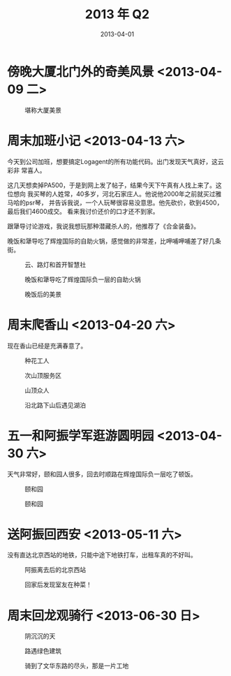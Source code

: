 #+TITLE: 2013 年 Q2
#+DATE: 2013-04-01

* 傍晚大厦北门外的奇美风景 <2013-04-09 二> 
#+CAPTION: 堪称大厦美景
[[../static/imgs/13Q2/IMG_20130409_183012.jpg]]

* 周末加班小记 <2013-04-13 六> 
今天到公司加班，想要搞定Logagent的所有功能代码。出门发现天气真好，这云彩非
常喜人。

这几天想卖掉PA500，于是到网上发了帖子，结果今天下午真有人找上来了。这位想向
我买琴的人姓常，40多岁，河北石家庄人。他说他2000年之前就买过雅马哈的psr琴，
并告诉我说，一个人玩琴很容易没意思。他先砍价，砍到4500，最后我们4600成交。
看来我讨价还价的口才还不到家。

跟犟导讨论游戏，我说我想玩那种潜藏杀人的，他推荐了《合金装备》。

晚饭和犟导吃了辉煌国际的自助火锅，感觉做的非常差，比呷哺呷哺差了好几条街。

#+CAPTION: 云、路灯和首开智慧社
[[../static/imgs/13Q2/IMG_20130413_133533.jpg]]
#+CAPTION: 晚饭和犟导吃了辉煌国际负一层的自助火锅
[[../static/imgs/13Q2/IMG_20130413_183102.jpg]]
#+CAPTION: 晚饭后的美景
[[../static/imgs/13Q2/IMG_20130413_191252.jpg]]

* 周末爬香山 <2013-04-20 六>
现在香山已经是充满春意了。

#+CAPTION: 种花工人
[[../static/imgs/13Q2/IMG_20130420_142602.jpg]]
#+CAPTION: 次山顶服务区
[[../static/imgs/13Q2/IMG_20130420_153449.jpg]]
#+CAPTION: 山顶众人
[[../static/imgs/13Q2/IMG_20130420_160549.jpg]]
#+CAPTION: 沿北路下山后遇见湖泊
[[../static/imgs/13Q2/IMG_20130420_164410.jpg]]

* 五一和阿振学军逛游圆明园 <2013-04-30 六>
天气非常好，颐和园人很多，回去时顺路在辉煌国际负一层吃了顿饭。
#+CAPTION: 颐和园
[[../static/imgs/13Q2/DSC05446.jpg]]
#+CAPTION: 颐和园
[[../static/imgs/13Q2/DSC05512.jpg]]


* 送阿振回西安 <2013-05-11 六>
没有直达北京西站的地铁，只能中途下地铁打车，出租车真的不好叫。
#+CAPTION: 阿振离去后的北京西站
[[../static/imgs/13Q2/IMG_20130511_162222.jpg]]
#+CAPTION: 回家后发现室友在种菜！
[[../static/imgs/13Q2/IMG_20130511_184410.jpg]]


* 周末回龙观骑行 <2013-06-30 日> 
#+CAPTION: 阴沉沉的天
[[../static/imgs/13Q2/P30630-154754.jpg]]
#+CAPTION: 路遇绿色建筑
[[../static/imgs/13Q2/P30630-154801.jpg]]
#+CAPTION: 骑到了文华东路的尽头，那是一片工地
[[../static/imgs/13Q2/P30630-155034.jpg]]
